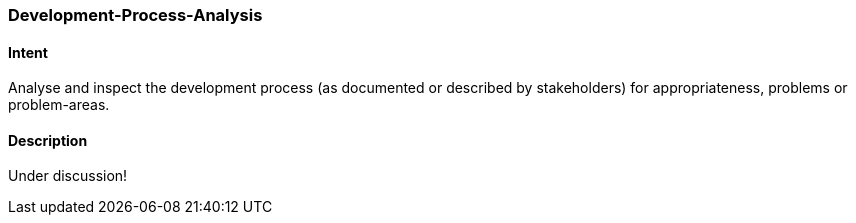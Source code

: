 [[Development-Process-Analysis]]

=== [pattern]#Development-Process-Analysis# 

==== Intent
Analyse and inspect the development process (as documented or described by stakeholders) for appropriateness, problems or problem-areas.

==== Description

Under discussion!